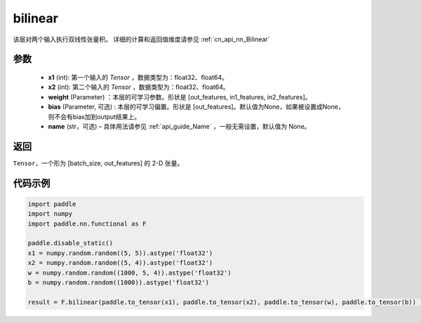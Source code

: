 .. _cn_api_nn_functional_bilinear:

bilinear
-------------------------------


.. py:function:: paddle.nn.functional.bilinear(x1, x2, weight, bias=None, name=None)

该层对两个输入执行双线性张量积。
详细的计算和返回值维度请参见 :ref:`cn_api_nn_Bilinear`

参数
:::::::::
  - **x1** (int): 第一个输入的 `Tensor` ，数据类型为：float32、float64。
  - **x2** (int): 第二个输入的 `Tensor` ，数据类型为：float32、float64。
  - **weight** (Parameter) ：本层的可学习参数。形状是 [out_features, in1_features, in2_features]。
  - **bias** (Parameter, 可选) : 本层的可学习偏置。形状是 [out_features]。默认值为None，如果被设置成None，则不会有bias加到output结果上。
  - **name** (str，可选) – 具体用法请参见 :ref:`api_guide_Name` ，一般无需设置，默认值为 None。

返回
:::::::::
``Tensor``，一个形为 [batch_size, out_features] 的 2-D 张量。

代码示例
:::::::::

.. code-block:: python

    import paddle
    import numpy
    import paddle.nn.functional as F

    paddle.disable_static()
    x1 = numpy.random.random((5, 5)).astype('float32')
    x2 = numpy.random.random((5, 4)).astype('float32')
    w = numpy.random.random((1000, 5, 4)).astype('float32')
    b = numpy.random.random((1000)).astype('float32')

    result = F.bilinear(paddle.to_tensor(x1), paddle.to_tensor(x2), paddle.to_tensor(w), paddle.to_tensor(b))           # result shape [5, 1000]


